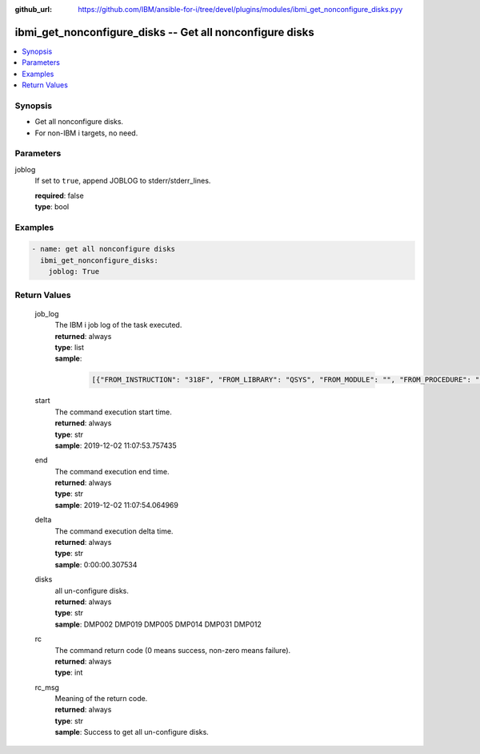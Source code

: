 
:github_url: https://github.com/IBM/ansible-for-i/tree/devel/plugins/modules/ibmi_get_nonconfigure_disks.pyy

.. _ibmi_get_nonconfigure_disks_module:


ibmi_get_nonconfigure_disks -- Get all nonconfigure disks
=========================================================



.. contents::
   :local:
   :depth: 1


Synopsis
--------
- Get all nonconfigure disks.
- For non-IBM i targets, no need.





Parameters
----------


     
joblog
  If set to ``true``, append JOBLOG to stderr/stderr_lines.


  | **required**: false
  | **type**: bool




Examples
--------

.. code-block:: yaml+jinja

   
   - name: get all nonconfigure disks
     ibmi_get_nonconfigure_disks:
       joblog: True









Return Values
-------------


   
                              
       job_log
        | The IBM i job log of the task executed.
      
        | **returned**: always
        | **type**: list      
        | **sample**:

              .. code-block::

                       [{"FROM_INSTRUCTION": "318F", "FROM_LIBRARY": "QSYS", "FROM_MODULE": "", "FROM_PROCEDURE": "", "FROM_PROGRAM": "QWTCHGJB", "FROM_USER": "CHANGLE", "MESSAGE_FILE": "QCPFMSG", "MESSAGE_ID": "CPD0912", "MESSAGE_LIBRARY": "QSYS", "MESSAGE_SECOND_LEVEL_TEXT": "Cause . . . . . :   This message is used by application programs as a general escape message.", "MESSAGE_SUBTYPE": "", "MESSAGE_TEXT": "Printer device PRT01 not found.", "MESSAGE_TIMESTAMP": "2020-05-20-21.41.40.845897", "MESSAGE_TYPE": "DIAGNOSTIC", "ORDINAL_POSITION": "5", "SEVERITY": "20", "TO_INSTRUCTION": "9369", "TO_LIBRARY": "QSYS", "TO_MODULE": "QSQSRVR", "TO_PROCEDURE": "QSQSRVR", "TO_PROGRAM": "QSQSRVR"}]
            
      
      
                              
       start
        | The command execution start time.
      
        | **returned**: always
        | **type**: str
        | **sample**: 2019-12-02 11:07:53.757435

            
      
      
                              
       end
        | The command execution end time.
      
        | **returned**: always
        | **type**: str
        | **sample**: 2019-12-02 11:07:54.064969

            
      
      
                              
       delta
        | The command execution delta time.
      
        | **returned**: always
        | **type**: str
        | **sample**: 0:00:00.307534

            
      
      
                              
       disks
        | all un-configure disks.
      
        | **returned**: always
        | **type**: str
        | **sample**: DMP002 DMP019 DMP005 DMP014 DMP031 DMP012

            
      
      
                              
       rc
        | The command return code (0 means success, non-zero means failure).
      
        | **returned**: always
        | **type**: int
      
      
                              
       rc_msg
        | Meaning of the return code.
      
        | **returned**: always
        | **type**: str
        | **sample**: Success to get all un-configure disks.

            
      
        
